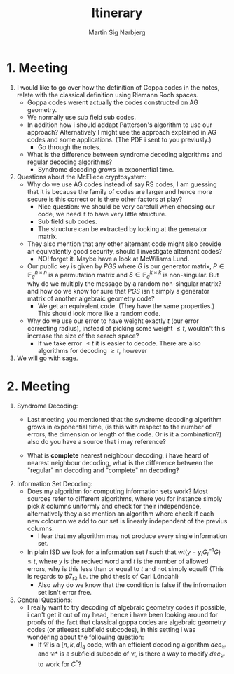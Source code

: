 #+title: Itinerary
#+author: Martin Sig Nørbjerg

* 1. Meeting
1. I would like to go over how the definition of Goppa codes in the notes, relate with the classical definition using Riemann Roch spaces.
   - Goppa codes  werent actually the codes constructed on AG geometry.
   - We normally use sub field sub codes.
   + In addition how i should addapt Patterson's algorithm to use our approach? Alternatively I might use the approach explained in AG codes and some applications. (The PDF i sent to you previusly.)
     - Go through the notes.
   + What is the difference between syndrome decoding algorithms and regular decoding algorithms?
     - Syndrome decoding grows in exponential time.

2. Questions about the McEliece cryptosystem:
   + Why do we use AG codes instead of say RS codes, I am guessing that it is because the family of codes are larger and hence more secure is this correct or is there other factors at play?
     - Nice question: we should be very carefull when choosing our code, we need it to have very little structure.
     - Sub field sub codes.
     - The structure can be extracted by looking at the generator matrix.

   + They also mention that any other alternant code might also provide an equivalently good security, should I investigate alternant codes?
     - NO! forget it. Maybe have a look at McWiliams Lund.

   + Our public key is given by $PGS$ where $G$  is our generator matrix, $P \in \mathbb{F}_q^{n \times n}$ is a permutation matrix and $S \in \mathbb{F}_q^{k \times k}$ is non-singular. But why do we multiply the message by a random non-singular matrix? and how do we know for sure that $PGS$ isn't simply a generator matrix of another algebraic geometry code?
     - We get an equivalent code. (They have the same properties.) This should look more like a random code.

   + Why do we use our error to have weight exactly $t$ (our error correcting radius), instead of picking some weight $\leq t$, wouldn't this increase the size of the search space?
     - If we take error $\leq t$ it is easier to decode. There are also algorithms for decoding $\geq t$, however

3. We will go with sage.

* 2. Meeting
1. Syndrome Decoding:
   - Last meeting you mentioned that the syndrome decoding algorithm grows in exponential time, (is this with respect to the number of errors, the dimension or length of the code. Or is it a combination?) also do you have a source that i may reference?

   - What is *complete* nearest neighbour decoding, i have heard of nearest neighbour decoding, what is the difference between the "regular" nn decoding and "complete" nn decoding?

2. Information Set Decoding:
   + Does my algorithm for computing information sets work? Most sources refer to different algorithms, where you for instance simply pick $k$ columns uniformly and check for their independence, alternatively they also mention an algorithm where check if each new coloumn we add to our set is linearly independent of the previus columns.
     - I fear that my algorithm may not produce every single information set.

   + In plain ISD we look for a information set $I$ such that $wt(y - y_IG_I^{-1}G) \leq t$, where $y$ is the recived word and $t$ is the number of allowed errors, why is this less than or equal to $t$ and not simply equal? (This is regards to p7_r3 i.e. the phd thesis of Carl Löndahl)
     - Also why do we know that the condition is false if the infromation set isn't error free.

3. General Questions:
    + I really want to try decoding of algebraic geometry codes if possible, i can't get it out of my head, hence i have been looking around for proofs of the fact that classical goppa codes are algebraic geometry codes (or atleeast subfield subcodes), in this setting i was wondering about the following question:
        - If $\mathcal{C}$ is a $[n, k, d]_q$ code, with an efficient decoding algorithm $dec_\mathcal{C}$ and $\mathcal{C}*$ is a subfield subcode of $\mathcal{C}$, is there a way to modify $dec_{\mathcal{C}}$ to work for $C^{*}$?
